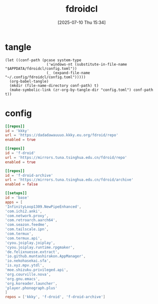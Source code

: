 #+title:      fdroidcl
#+date:       [2025-07-10 Thu 15:34]
#+filetags:   :android:
#+identifier: 20250710T153403

* tangle
#+begin_src elisp
(let ((conf-path (pcase system-type
                   ('windows-nt (substitute-in-file-name "$APPDATA/fdroidcl/config.toml"))
                   (_ (expand-file-name "~/.config/fdroidcl/config.toml")))))
  (org-babel-tangle)
  (mkdir (file-name-directory conf-path) t)
  (make-symbolic-link (zr-org-by-tangle-dir "config.toml") conf-path t))
#+end_src

* config
:PROPERTIES:
:CUSTOM_ID: d3541119-b937-4825-9fe4-05681457105e
:END:
#+begin_src toml :tangle (zr-org-by-tangle-dir "config.toml") :mkdirp t
[[repos]]
id = 'kkky'
url = 'https://dadadawauuuo.kkky.eu.org/fdroid/repo'
enabled = true

[[repos]]
id = 'f-droid'
url = 'https://mirrors.tuna.tsinghua.edu.cn/fdroid/repo'
enabled = true

[[repos]]
id = 'f-droid-archive'
url = 'https://mirrors.tuna.tsinghua.edu.cn/fdroid/archive'
enabled = false

[[setups]]
id = 'base'
apps = [
'InfinityLoop1309.NewPipeEnhanced',
'com.ichi2.anki',
'com.network.proxy',
'com.retroarch.aarch64',
'com.seazon.feedme',
'com.tailscale.ipn',
'com.termux',
'com.termux.api',
'cyou.joiplay.joiplay',
'cyou.joiplay.runtime.rpgmaker',
'de.felixnuesse.extract',
'io.github.muntashirakon.AppManager',
'io.nekohasekai.sfa',
'is.xyz.mpv.ytdl',
'moe.shizuku.privileged.api',
'org.courville.nova',
'org.gnu.emacs',
'org.koreader.launcher',
'player.phonograph.plus'
]
repos = ['kkky', 'f-droid', 'f-droid-archive']
#+end_src
